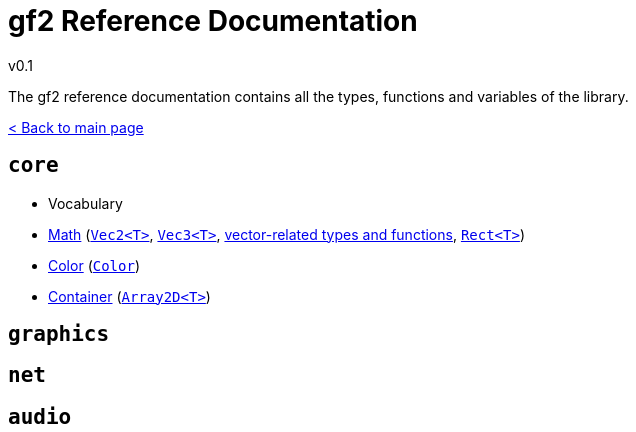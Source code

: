 = gf2 Reference Documentation
v0.1
:homepage: https://gamedevframework.github.io/
:stem: latexmath
:source-highlighter: rouge
:source-language: c++
:rouge-style: thankful_eyes
:sectanchors:
:xrefstyle: full
:nofooter:
:docinfo: shared-head
:icons: font

The gf2 reference documentation contains all the types, functions and variables of the library.

xref:index.adoc[< Back to main page]

== `core`

- Vocabulary
- xref:core_math.adoc[Math] (xref:Vec2.adoc[`Vec2<T>`], xref:Vec3.adoc[`Vec3<T>`], xref:core_vec.adoc[vector-related types and functions], xref:Rect.adoc[`Rect<T>`])
- xref:core_color.adoc[Color] (xref:Color.adoc[`Color`])
- xref:core_container.adoc[Container] (xref:Array2D.adoc[`Array2D<T>`])

== `graphics`

== `net`

== `audio`
